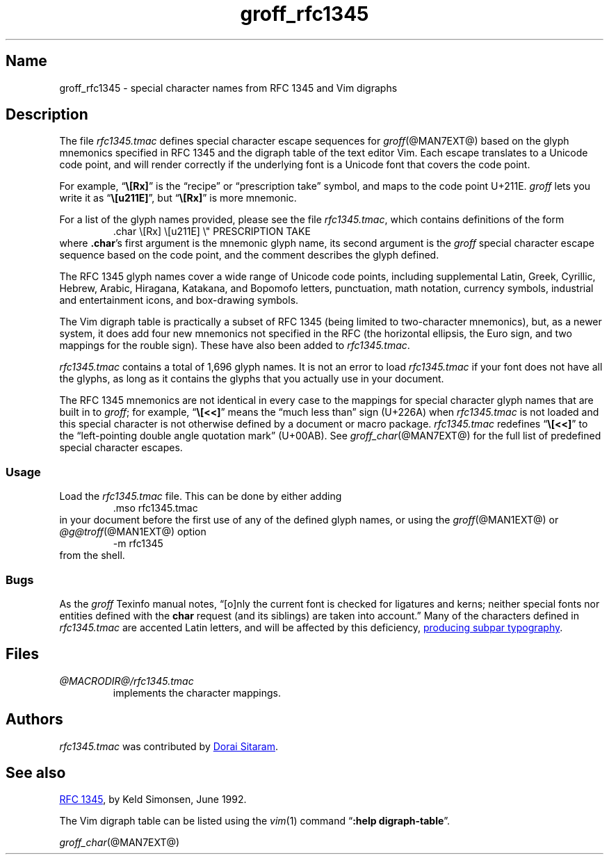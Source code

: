 .TH groff_rfc1345 @MAN7EXT@ "@MDATE@" "groff @VERSION@"
.SH Name
groff_rfc1345 \- special character names from RFC 1345 and Vim digraphs
.
.
.\" ====================================================================
.\" Legal Terms
.\" ====================================================================
.\"
.\" Copyright (c) 2021 Dorai Sitaram
.\"
.\" Permission is hereby granted, free of charge, to any person
.\" obtaining a copy of this software and associated documentation files
.\" (the "Software"), to deal in the Software without restriction,
.\" including without limitation the rights to use, copy, modify, merge,
.\" publish, distribute, sublicense, and/or sell copies of the Software,
.\" and to permit persons to whom the Software is furnished to do so,
.\" subject to the following conditions:
.\"
.\" The above copyright notice and this permission notice (including the
.\" next paragraph) shall be included in all copies or substantial
.\" portions of the Software.
.\"
.\" THE SOFTWARE IS PROVIDED "AS IS", WITHOUT WARRANTY OF ANY KIND,
.\" EXPRESS OR IMPLIED, INCLUDING BUT NOT LIMITED TO THE WARRANTIES OF
.\" MERCHANTABILITY, FITNESS FOR A PARTICULAR PURPOSE AND
.\" NONINFRINGEMENT. IN NO EVENT SHALL THE AUTHORS OR COPYRIGHT HOLDERS
.\" BE LIABLE FOR ANY CLAIM, DAMAGES OR OTHER LIABILITY, WHETHER IN AN
.\" ACTION OF CONTRACT, TORT OR OTHERWISE, ARISING FROM, OUT OF OR IN
.\" CONNECTION WITH THE SOFTWARE OR THE USE OR OTHER DEALINGS IN THE
.\" SOFTWARE.
.
.
.\" Save and disable compatibility mode (for, e.g., Solaris 10/11).
.do nr *groff_groff_rfc1345_7_man_C \n[.cp]
.cp 0
.
.
.\" ====================================================================
.SH Description
.\" ====================================================================
.
The file
.I rfc1345.tmac
defines special character escape sequences for
.IR groff (@MAN7EXT@)
based on the glyph mnemonics specified in RFC 1345 and the digraph table
of the text editor Vim.
.
Each escape translates to a Unicode code point,
and will render correctly if the underlying font is a Unicode font that
covers the code point.
.
.
.PP
For example,
.RB \[lq] \[rs][Rx] \[rq]
is the \[lq]recipe\[rq] or \[lq]prescription take\[rq] symbol,
and maps to the code point U+211E.
.
.I groff
lets you write it as
.RB \[lq] \[rs][u211E] \[rq],
but
.RB \[lq] \[rs][Rx] \[rq]
is more mnemonic.
.
.
.PP
For a list of the glyph names provided,
please see the file
.IR rfc1345.tmac ,
which contains definitions of the form
.
.RS
.EX
\&.char \[rs][Rx] \[rs][u211E]    \[rs]" PRESCRIPTION TAKE
.EE
.RE
.
where
.BR .char 's
first argument is the mnemonic glyph name,
its second argument is the
.I groff
special character escape sequence based on the code point,
and the comment describes the glyph defined.
.
.
.PP
The RFC 1345 glyph names cover a wide range of Unicode code points,
including
supplemental Latin,
Greek,
Cyrillic,
Hebrew,
Arabic,
Hiragana,
Katakana,
and Bopomofo letters,
punctuation,
math notation,
currency
symbols,
industrial and entertainment icons,
and box-drawing symbols.
.
.
.PP
The Vim digraph table is practically a subset of RFC 1345
(being limited to two-character mnemonics),
but,
as a newer system,
it does add four new mnemonics not specified in
the RFC
(the horizontal ellipsis,
the Euro sign,
and two mappings for the rouble sign).
.
These have also been added to
.IR rfc1345.tmac .
.
.
.PP
.I rfc1345.tmac
contains a total of 1,696 glyph names.
.
It is not an
error to load
.I rfc1345.tmac
if your font does not have all the glyphs,
as long as it contains the glyphs that you actually use in your
document.
.
.
.PP
The RFC 1345 mnemonics are not identical in every case to the mappings
for special character glyph names that are built in to
.IR groff ;
for example,
.RB \[lq] \[rs][<<] \[rq]
means the \[lq]much less than\[rq] sign (U+226A) when
.I rfc1345.tmac
is not loaded and this special character is not otherwise defined by a
document or macro package.
.
.I rfc1345.tmac
redefines
.RB \[lq] \[rs][<<] \[rq]
to the \[lq]left-pointing double angle quotation mark\[rq] (U+00AB).
.
See
.IR groff_char (@MAN7EXT@)
for the full list of predefined special character escapes.
.
.
.\" ====================================================================
.SS Usage
.\" ====================================================================
.
Load the
.I rfc1345.tmac
file.
.
This can be done by either adding
.
.RS
.EX
\&.mso rfc1345.tmac
.EE
.RE
.
in your document before the first use of any of the defined glyph names,
or using the
.IR groff (@MAN1EXT@)
or
.IR \%@g@troff (@MAN1EXT@)
option
.
.RS
.EX
\-m rfc1345
.EE
.RE
.
from the shell.
.
.
.\" ====================================================================
.SS Bugs
.\" ====================================================================
.
As the
.I groff
Texinfo manual notes,
\[lq][o]nly the current font is checked for ligatures and kerns;
neither special fonts nor entities defined with the
.B char
request
(and its siblings)
are taken into account.\[rq]
.
Many of the characters defined in
.I rfc1345.tmac
are accented Latin letters,
and will be affected by this deficiency,
.UR https://savannah.gnu.org/bugs/?59932
producing subpar typography
.UE .
.
.
.\" ====================================================================
.SH Files
.\" ====================================================================
.
.TP
.I \%@MACRODIR@/\:rfc1345\:.tmac
implements the character mappings.
.
.
.\" ====================================================================
.SH Authors
.\" ====================================================================
.
.I rfc1345\:.tmac
was contributed by
.MT ds26gte@yahoo.com
Dorai Sitaram
.ME .
.
.
.\" ====================================================================
.SH "See also"
.\" ====================================================================
.
.UR https://tools.ietf.org/html/rfc1345
RFC 1345
.UE ,
by Keld Simonsen,
June 1992.
.
.
.PP
The Vim digraph table can be listed using the
.IR vim (1)
command
.RB \[lq] ":help \%digraph\-table" \[rq].
.
.
.PP
.IR groff_char (@MAN7EXT@)
.
.
.\" Restore compatibility mode (for, e.g., Solaris 10/11).
.cp \n[*groff_groff_rfc1345_7_man_C]
.do rr *groff_groff_rfc1345_7_man_C
.
.
.\" Local Variables:
.\" fill-column: 72
.\" mode: nroff
.\" End:
.\" vim: set filetype=groff textwidth=72:
